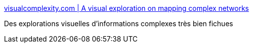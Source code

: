 :jbake-type: post
:jbake-status: published
:jbake-title: visualcomplexity.com | A visual exploration on mapping complex networks
:jbake-tags: science,gui,gallerie,visualisation,_mois_mai,_année_2006
:jbake-date: 2006-05-31
:jbake-depth: ../
:jbake-uri: shaarli/1149089896000.adoc
:jbake-source: https://nicolas-delsaux.hd.free.fr/Shaarli?searchterm=http%3A%2F%2Fwww.visualcomplexity.com%2Fvc%2F&searchtags=science+gui+gallerie+visualisation+_mois_mai+_ann%C3%A9e_2006
:jbake-style: shaarli

http://www.visualcomplexity.com/vc/[visualcomplexity.com | A visual exploration on mapping complex networks]

Des explorations visuelles d'informations complexes très bien fichues
